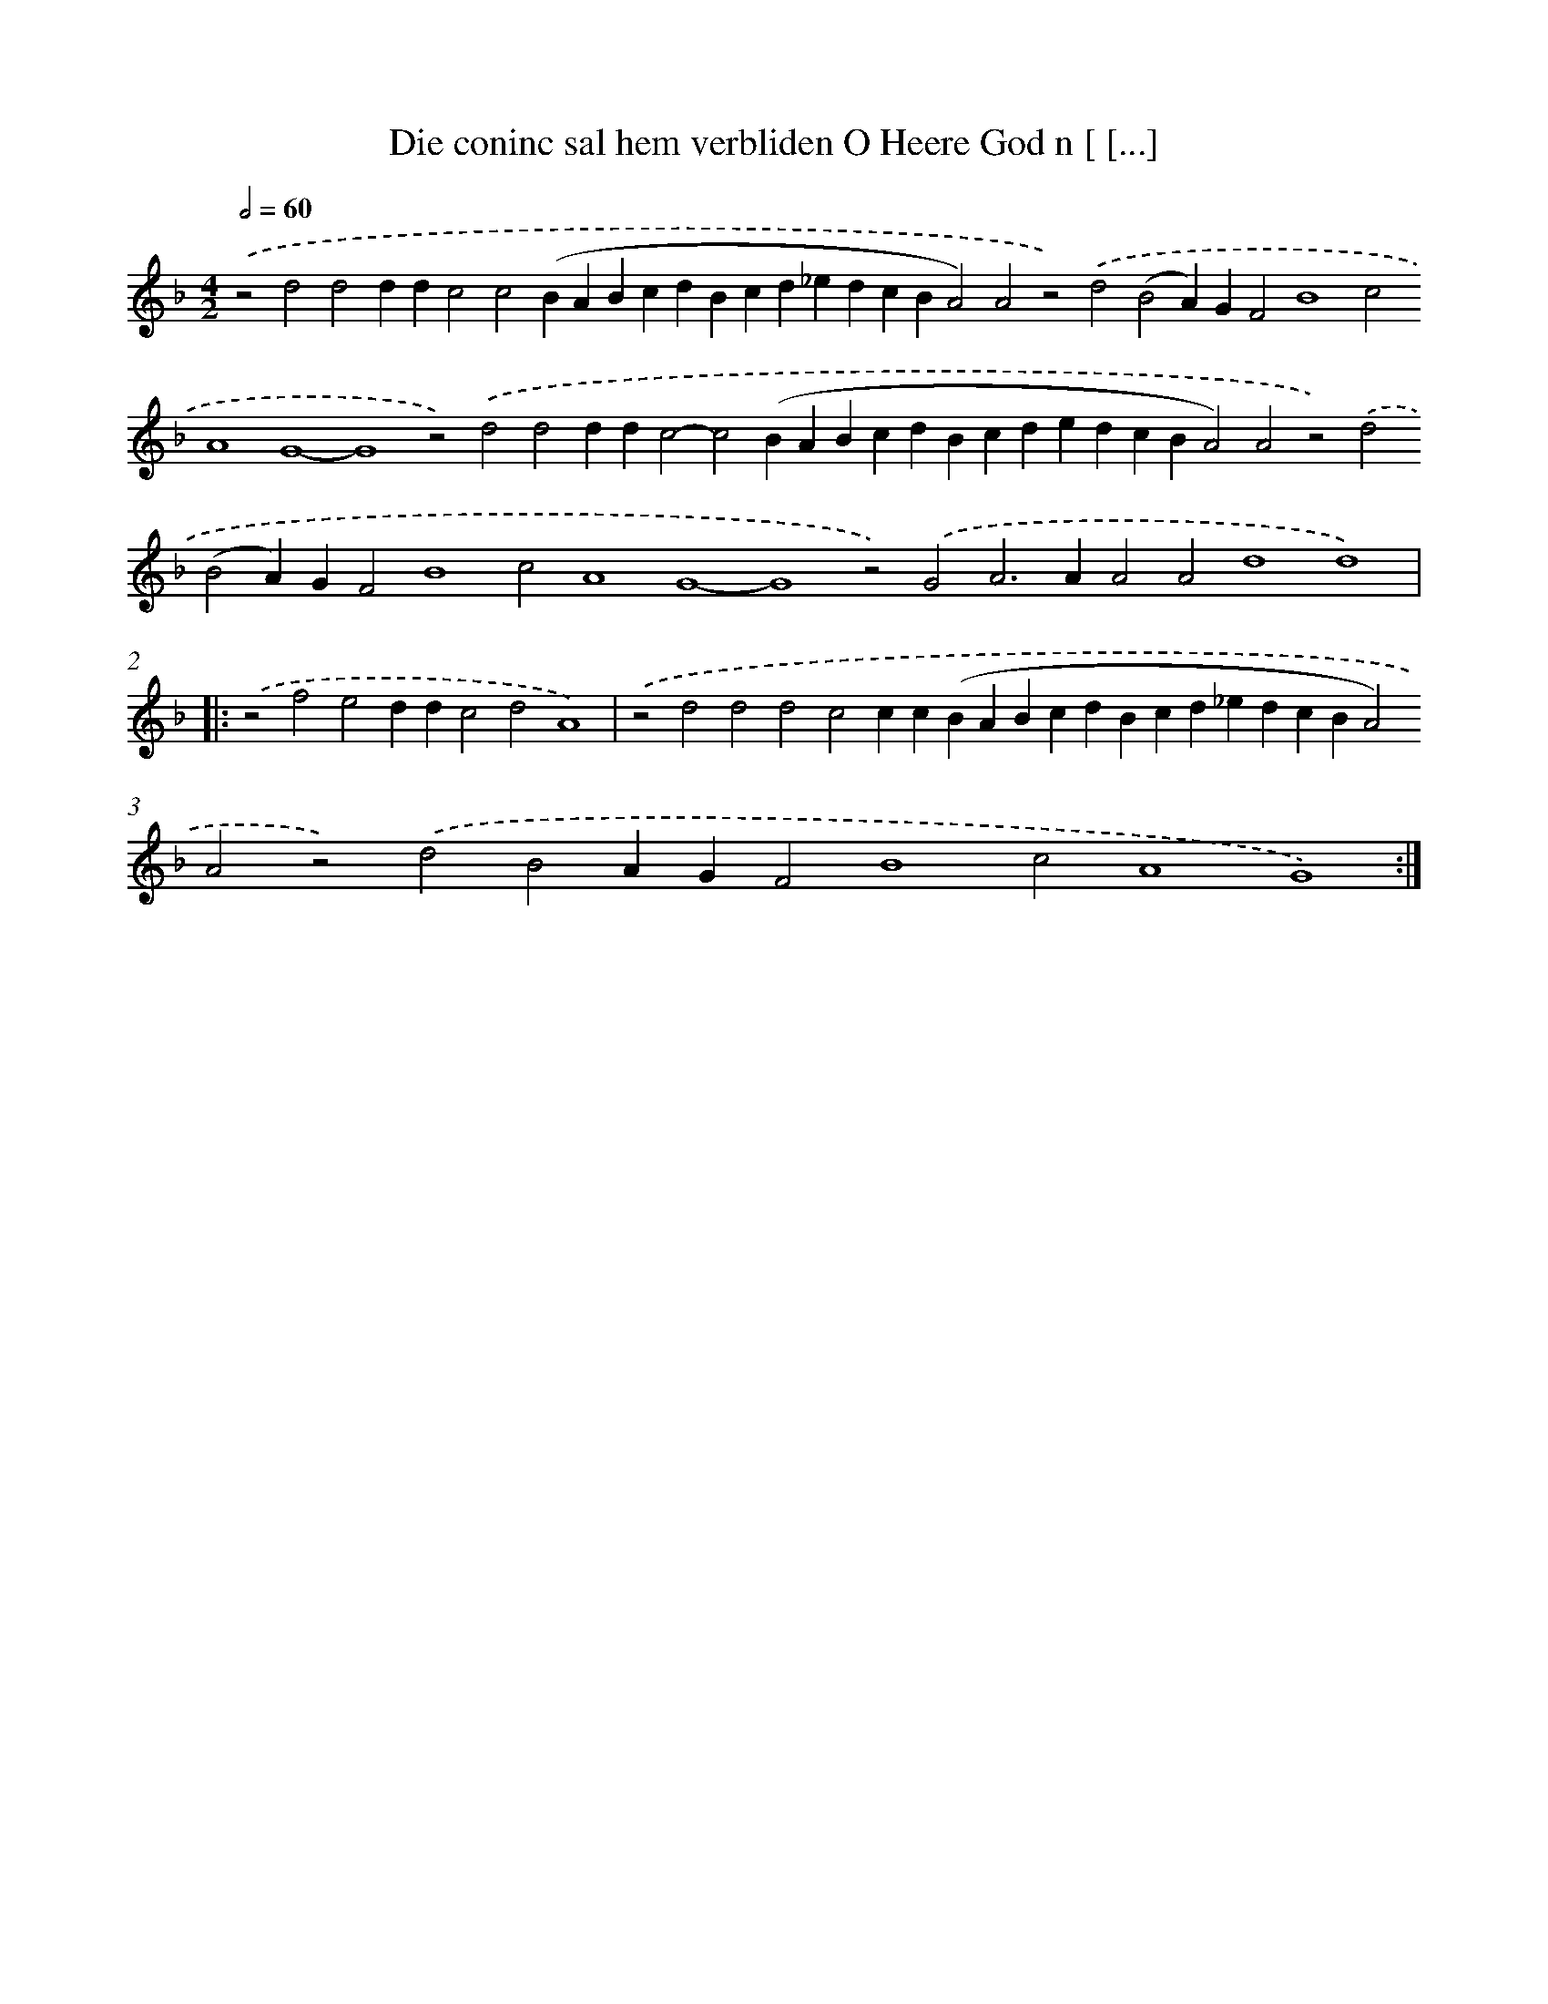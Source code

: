 X: 574
T: Die coninc sal hem verbliden O Heere God n [ [...]
%%abc-version 2.0
%%abcx-abcm2ps-target-version 5.9.1 (29 Sep 2008)
%%abc-creator hum2abc beta
%%abcx-conversion-date 2018/11/01 14:35:34
%%humdrum-veritas 1947596882
%%humdrum-veritas-data 1182452349
%%continueall 1
%%barnumbers 0
L: 1/4
M: 4/2
Q: 1/2=60
K: F clef=treble
.('z2d2d2ddc2c2(BABcdBcd_edcBA2)A2z2).('d2(B2A)GF2B4c2A4G4-G4z2).('d2d2ddc2-c2(BABcdBcdedcBA2)A2z2).('d2(B2A)GF2B4c2A4G4-G4z2).('G2A2>A2A2A2d4d4) ]|:
.('z2f2e2ddc2d2A4) |
.('z2d2d2d2c2cc(BABcdBcd_edcBA2)A2z2).('d2B2AGF2B4c2A4G4) :|]
